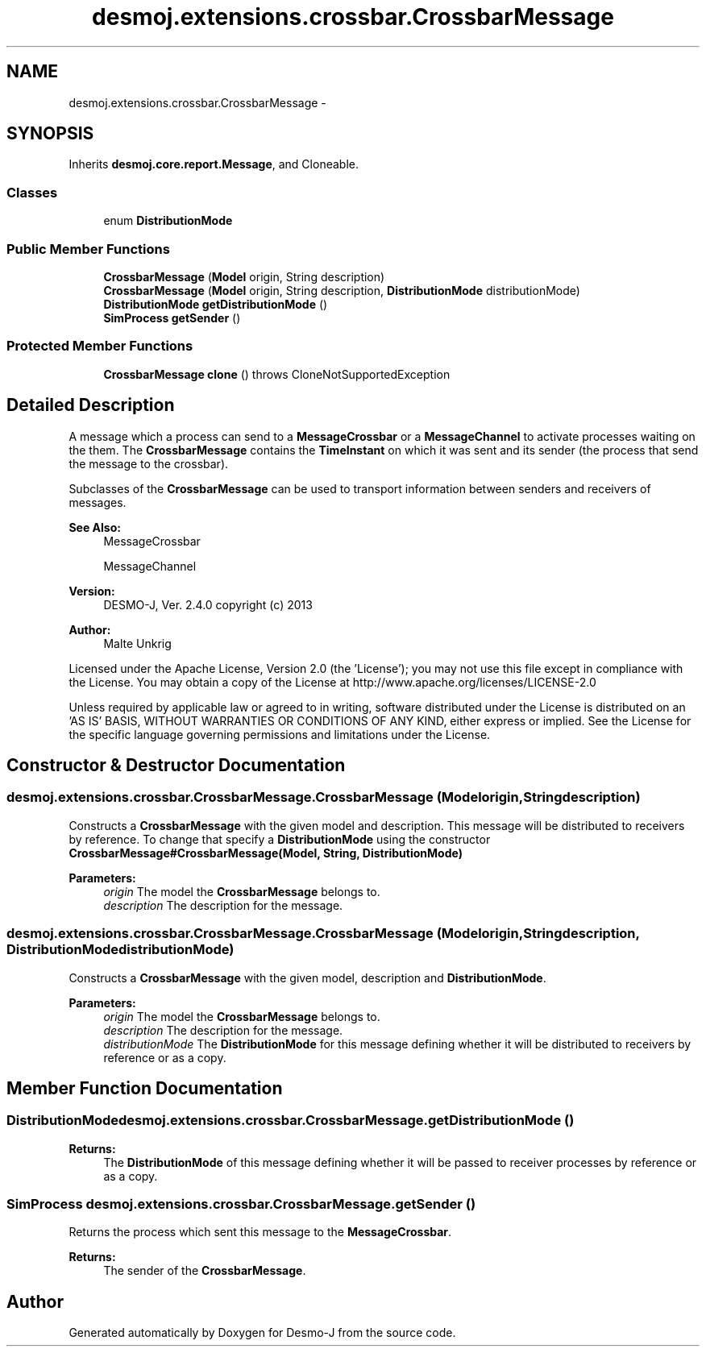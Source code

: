 .TH "desmoj.extensions.crossbar.CrossbarMessage" 3 "Wed Dec 4 2013" "Version 1.0" "Desmo-J" \" -*- nroff -*-
.ad l
.nh
.SH NAME
desmoj.extensions.crossbar.CrossbarMessage \- 
.SH SYNOPSIS
.br
.PP
.PP
Inherits \fBdesmoj\&.core\&.report\&.Message\fP, and Cloneable\&.
.SS "Classes"

.in +1c
.ti -1c
.RI "enum \fBDistributionMode\fP"
.br
.in -1c
.SS "Public Member Functions"

.in +1c
.ti -1c
.RI "\fBCrossbarMessage\fP (\fBModel\fP origin, String description)"
.br
.ti -1c
.RI "\fBCrossbarMessage\fP (\fBModel\fP origin, String description, \fBDistributionMode\fP distributionMode)"
.br
.ti -1c
.RI "\fBDistributionMode\fP \fBgetDistributionMode\fP ()"
.br
.ti -1c
.RI "\fBSimProcess\fP \fBgetSender\fP ()"
.br
.in -1c
.SS "Protected Member Functions"

.in +1c
.ti -1c
.RI "\fBCrossbarMessage\fP \fBclone\fP ()  throws CloneNotSupportedException "
.br
.in -1c
.SH "Detailed Description"
.PP 
A message which a process can send to a \fBMessageCrossbar\fP or a \fBMessageChannel\fP to activate processes waiting on the them\&. The \fBCrossbarMessage\fP contains the \fBTimeInstant\fP on which it was sent and its sender (the process that send the message to the crossbar)\&.
.br
 
.br
 Subclasses of the \fBCrossbarMessage\fP can be used to transport information between senders and receivers of messages\&.
.PP
\fBSee Also:\fP
.RS 4
MessageCrossbar 
.PP
MessageChannel 
.RE
.PP
\fBVersion:\fP
.RS 4
DESMO-J, Ver\&. 2\&.4\&.0 copyright (c) 2013 
.RE
.PP
\fBAuthor:\fP
.RS 4
Malte Unkrig
.RE
.PP
Licensed under the Apache License, Version 2\&.0 (the 'License'); you may not use this file except in compliance with the License\&. You may obtain a copy of the License at http://www.apache.org/licenses/LICENSE-2.0
.PP
Unless required by applicable law or agreed to in writing, software distributed under the License is distributed on an 'AS IS' BASIS, WITHOUT WARRANTIES OR CONDITIONS OF ANY KIND, either express or implied\&. See the License for the specific language governing permissions and limitations under the License\&. 
.SH "Constructor & Destructor Documentation"
.PP 
.SS "desmoj\&.extensions\&.crossbar\&.CrossbarMessage\&.CrossbarMessage (\fBModel\fPorigin, Stringdescription)"
Constructs a \fBCrossbarMessage\fP with the given model and description\&. This message will be distributed to receivers by reference\&. To change that specify a \fBDistributionMode\fP using the constructor \fBCrossbarMessage#CrossbarMessage(Model, String, DistributionMode)\fP
.PP
\fBParameters:\fP
.RS 4
\fIorigin\fP The model the \fBCrossbarMessage\fP belongs to\&. 
.br
\fIdescription\fP The description for the message\&. 
.RE
.PP

.SS "desmoj\&.extensions\&.crossbar\&.CrossbarMessage\&.CrossbarMessage (\fBModel\fPorigin, Stringdescription, \fBDistributionMode\fPdistributionMode)"
Constructs a \fBCrossbarMessage\fP with the given model, description and \fBDistributionMode\fP\&.
.PP
\fBParameters:\fP
.RS 4
\fIorigin\fP The model the \fBCrossbarMessage\fP belongs to\&. 
.br
\fIdescription\fP The description for the message\&. 
.br
\fIdistributionMode\fP The \fBDistributionMode\fP for this message defining whether it will be distributed to receivers by reference or as a copy\&. 
.RE
.PP

.SH "Member Function Documentation"
.PP 
.SS "\fBDistributionMode\fP desmoj\&.extensions\&.crossbar\&.CrossbarMessage\&.getDistributionMode ()"

.PP
\fBReturns:\fP
.RS 4
The \fBDistributionMode\fP of this message defining whether it will be passed to receiver processes by reference or as a copy\&. 
.RE
.PP

.SS "\fBSimProcess\fP desmoj\&.extensions\&.crossbar\&.CrossbarMessage\&.getSender ()"
Returns the process which sent this message to the \fBMessageCrossbar\fP\&.
.PP
\fBReturns:\fP
.RS 4
The sender of the \fBCrossbarMessage\fP\&. 
.RE
.PP


.SH "Author"
.PP 
Generated automatically by Doxygen for Desmo-J from the source code\&.
